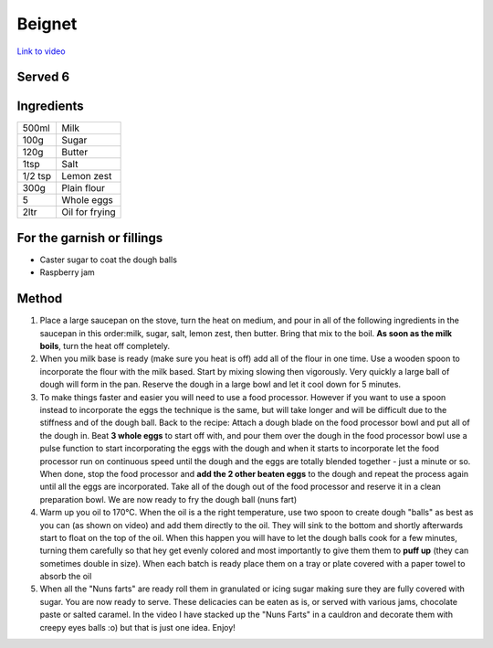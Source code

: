 Beignet
=======

`Link to video <https://www.youtube.com/watch?v=jrn7p8KdaJM>`_

Served 6
--------

Ingredients
-----------

======= ==============
500ml   Milk 
100g    Sugar 
120g    Butter 
1tsp    Salt 
1/2 tsp Lemon zest 
300g    Plain flour 
5       Whole eggs 
2ltr    Oil for frying
======= ==============


For the garnish or fillings
----------------------------

- Caster sugar to coat the dough balls
- Raspberry jam

Method 
------

1. Place a large saucepan on the stove, turn the heat on medium, and pour in all of the following ingredients in the saucepan in this order:milk, sugar, salt, lemon zest, then butter. Bring that mix to the boil. **As soon as the milk boils**, turn the heat off completely.

2. When you milk base is ready (make sure you heat is off) add all of the flour in one time. Use a wooden spoon to incorporate the flour with the milk based. Start by mixing slowing then vigorously. Very quickly a large ball of dough will form in the pan. Reserve the dough in a large bowl and let it cool down for 5 minutes.

3. To make things faster and easier you will need to use a food processor. However if you want to use a spoon instead to incorporate the eggs the technique is the same, but will take longer and will be difficult due to the stiffness and of the dough ball. Back to the recipe: Attach a dough blade on the food processor bowl and put all of the dough in. Beat **3 whole eggs** to start off with, and pour them over the dough in the food processor bowl use a pulse function to start incorporating the eggs with the dough and when it starts to incorporate let the food processor run on continuous speed until the dough and the eggs are totally blended together - just a minute or so. When done, stop the food processor and **add the 2 other beaten eggs** to the dough and repeat the process again until all the eggs are incorporated. Take all of the dough out of the food processor and reserve it in a clean preparation bowl. We are now ready to fry the dough ball (nuns fart)

4. Warm up you oil to 170°C. When the oil is a the right temperature, use two spoon to create dough "balls" as best as you can (as shown on video) and add them directly to the oil. They will sink to the bottom and shortly afterwards start to float on the top of the oil. When this happen you will have to let the dough balls cook for a few minutes, turning them carefully so that hey get evenly colored and most importantly to give them them to **puff up** (they can sometimes double in size). When each batch is ready place them on a tray or plate covered with a paper towel to absorb the oil

5. When all the "Nuns farts" are ready roll them in granulated or icing sugar making sure they are fully covered with sugar. You are now ready to serve. These delicacies can be eaten as is, or served with various jams, chocolate paste or salted caramel. In the video I have stacked up the "Nuns Farts" in a cauldron and decorate them with creepy eyes balls :o) but that is just one idea. Enjoy!
